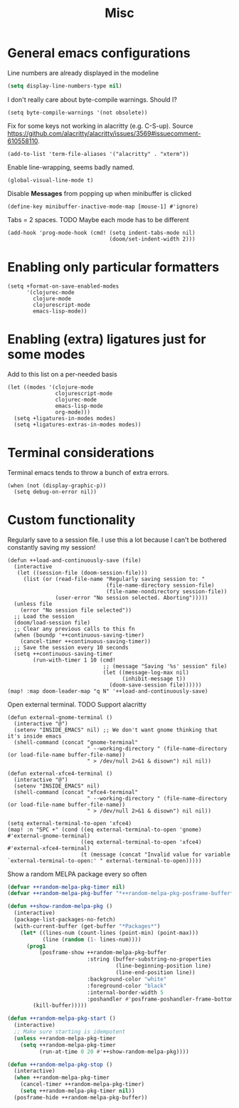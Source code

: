 #+TITLE: Misc

* General emacs configurations
Line numbers are already displayed in the modeline
#+begin_src emacs-lisp
(setq display-line-numbers-type nil)
#+end_src

I don't really care about byte-compile warnings. Should I?
#+begin_src elisp
(setq byte-compile-warnings '(not obsolete))
#+end_src

Fix for some keys not working in alacritty (e.g. C-S-up). Source https://github.com/alacritty/alacritty/issues/3569#issuecomment-610558110.
#+begin_src elisp
(add-to-list 'term-file-aliases '("alacritty" . "xterm"))
#+end_src

Enable line-wrapping, seems badly named.
#+begin_src elisp
(global-visual-line-mode t)
#+end_src

Disable *Messages* from popping up when minibuffer is clicked
#+begin_src elisp
(define-key minibuffer-inactive-mode-map [mouse-1] #'ignore)
#+end_src

Tabs = 2 spaces. TODO Maybe each mode has to be different
#+begin_src elisp
(add-hook 'prog-mode-hook (cmd! (setq indent-tabs-mode nil)
                                (doom/set-indent-width 2)))
#+end_src
* Enabling only particular formatters
#+begin_src elisp
(setq +format-on-save-enabled-modes
      '(clojurec-mode
        clojure-mode
        clojurescript-mode
        emacs-lisp-mode))
#+end_src

* Enabling (extra) ligatures just for some modes
Add to this list on a per-needed basis
#+begin_src elisp
(let ((modes '(clojure-mode
               clojurescript-mode
               clojurec-mode
               emacs-lisp-mode
               org-mode)))
  (setq +ligatures-in-modes modes)
  (setq +ligatures-extras-in-modes modes))
#+end_src
* Terminal considerations
Terminal emacs tends to throw a bunch of extra errors.
#+begin_src elisp
(when (not (display-graphic-p))
  (setq debug-on-error nil))
#+end_src
* Custom functionality
Regularly save to a session file. I use this a lot because I can't be bothered constantly saving my session!
#+begin_src elisp
(defun ++load-and-continuously-save (file)
  (interactive
   (let ((session-file (doom-session-file)))
     (list (or (read-file-name "Regularly saving session to: "
                               (file-name-directory session-file)
                               (file-name-nondirectory session-file))
               (user-error "No session selected. Aborting")))))
  (unless file
    (error "No session file selected"))
  ;; Load the session
  (doom/load-session file)
  ;; Clear any previous calls to this fn
  (when (boundp '++continuous-saving-timer)
    (cancel-timer ++continuous-saving-timer))
  ;; Save the session every 10 seconds
  (setq ++continuous-saving-timer
        (run-with-timer 1 10 (cmd!
                              ;; (message "Saving '%s' session" file)
                              (let ((message-log-max nil)
                                    (inhibit-message t))
                                (doom-save-session file))))))
(map! :map doom-leader-map "q N" '++load-and-continuously-save)
#+end_src

Open external terminal. TODO Support alacritty
#+begin_src elisp
(defun external-gnome-terminal ()
  (interactive "@")
  (setenv "INSIDE_EMACS" nil) ;; We don't want gnome thinking that it's inside emacs
  (shell-command (concat "gnome-terminal"
                         " --working-directory " (file-name-directory (or load-file-name buffer-file-name))
                         " > /dev/null 2>&1 & disown") nil nil))

(defun external-xfce4-terminal ()
  (interactive "@")
  (setenv "INSIDE_EMACS" nil)
  (shell-command (concat "xfce4-terminal"
                         " --working-directory " (file-name-directory (or load-file-name buffer-file-name))
                         " > /dev/null 2>&1 & disown") nil nil))

(setq external-terminal-to-open 'xfce4)
(map! :n "SPC +" (cond ((eq external-terminal-to-open 'gnome) #'external-gnome-terminal)
                       ((eq external-terminal-to-open 'xfce4) #'external-xfce4-terminal)
                       (t (message (concat "Invalid value for variable `external-terminal-to-open:' " external-terminal-to-open)))))
#+end_src

Show a random MELPA package every so often
#+begin_src emacs-lisp
(defvar ++random-melpa-pkg-timer nil)
(defvar ++random-melpa-pkg-buffer "*++random-melpa-pkg-posframe-buffer*")

(defun ++show-random-melpa-pkg ()
  (interactive)
  (package-list-packages-no-fetch)
  (with-current-buffer (get-buffer "*Packages*")
    (let* ((lines-num (count-lines (point-min) (point-max)))
           (line (random (1- lines-num))))
      (prog1
          (posframe-show ++random-melpa-pkg-buffer
                         :string (buffer-substring-no-properties
                                  (line-beginning-position line)
                                  (line-end-position line))
                         :background-color "white"
                         :foreground-color "black"
                         :internal-border-width 5
                         :poshandler #'posframe-poshandler-frame-bottom-center)
        (kill-buffer)))))

(defun ++random-melpa-pkg-start ()
  (interactive)
  ;; Make sure starting is idempotent
  (unless ++random-melpa-pkg-timer
    (setq ++random-melpa-pkg-timer
          (run-at-time 0 20 #'++show-random-melpa-pkg))))

(defun ++random-melpa-pkg-stop ()
  (interactive)
  (when ++random-melpa-pkg-timer
    (cancel-timer ++random-melpa-pkg-timer)
    (setq ++random-melpa-pkg-timer nil))
  (posframe-hide ++random-melpa-pkg-buffer))
#+end_src
